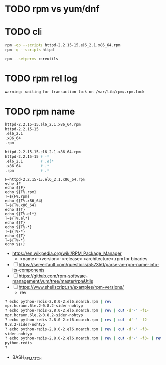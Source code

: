 * TODO rpm vs yum/dnf



* TODO cli

#+begin_src bash
rpm -qp --scripts httpd-2.2.15-15.el6_2.1.x86_64.rpm
rpm -q --scripts httpd

rpm --setperms coreutils
#+end_src

* TODO rpm rel log

#+begin_example
warning: waiting for transaction lock on /var/lib/rpm/.rpm.lock
#+end_example

* TODO rpm name

#+begin_src bash
  httpd-2.2.15-15.el6_2.1.x86_64.rpm
  httpd-2.2.15-15
  .el6_2.1
  .x86_64
  .rpm 
#+end_src

#+begin_src bash
  httpd-2.2.15-15.el6_2.1.x86_64.rpm
  httpd-2.2.15-15 # -*
  .el6_2.1        # .el*
  .x86_64         # .*
  .rpm            # .*
#+end_src

#+begin_src shell
  F=httpd-2.2.15-15.el6_2.1.x86_64.rpm
  echo $F
  echo ${F}
  echo ${F%.rpm}
  T=${F%.rpm}
  echo ${T%.x86_64}
  T=${T%.x86_64}
  echo ${T}
  echo ${T%.el*}
  T=${T%.el*}
  echo ${T}
  echo ${T%-*}
  T=${T%-*}
  echo ${T}
  T=${T%-*}
  echo ${T}
#+end_src


- https://en.wikipedia.org/wiki/RPM_Package_Manager
  - <name>-<version>-<release>.<architecture>.rpm for binaries

- [ ] https://serverfault.com/questions/557350/parse-an-rpm-name-into-its-components
- [ ] https://github.com/rpm-software-management/yum/tree/master/rpmUtils
- [ ] https://www.shellscript.sh/examples/rpm-versions/
  - rev

#+begin_src bash
? echo python-redis-2.8.0-2.el6.noarch.rpm | rev
mpr.hcraon.6le.2-0.8.2-sider-nohtyp
? echo python-redis-2.8.0-2.el6.noarch.rpm | rev | cut -d'-' -f1-
mpr.hcraon.6le.2-0.8.2-sider-nohtyp
? echo python-redis-2.8.0-2.el6.noarch.rpm | rev | cut -d'-' -f2-
0.8.2-sider-nohtyp
? echo python-redis-2.8.0-2.el6.noarch.rpm | rev | cut -d'-' -f3-
sider-nohtyp
? echo python-redis-2.8.0-2.el6.noarch.rpm | rev | cut -d'-' -f3- | rev
python-redis
?
#+end_src

- BASH_REMATCH
